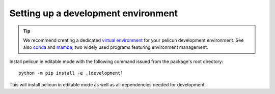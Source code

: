 .. _development_environment:

Setting up a development environment
------------------------------------

.. tip::

   We recommend creating a dedicated `virtual environment <https://docs.python.org/3/library/venv.html>`_ for your pelicun development environment.
   See also `conda <https://docs.conda.io/en/latest/>`_ and `mamba <https://mamba.readthedocs.io/en/latest/>`_, two widely used programs featuring environment management.

Install pelicun in editable mode with the following command issued from the package's root directory::

  python -m pip install -e .[development]

This will install pelicun in editable mode as well as all dependencies needed for development.
